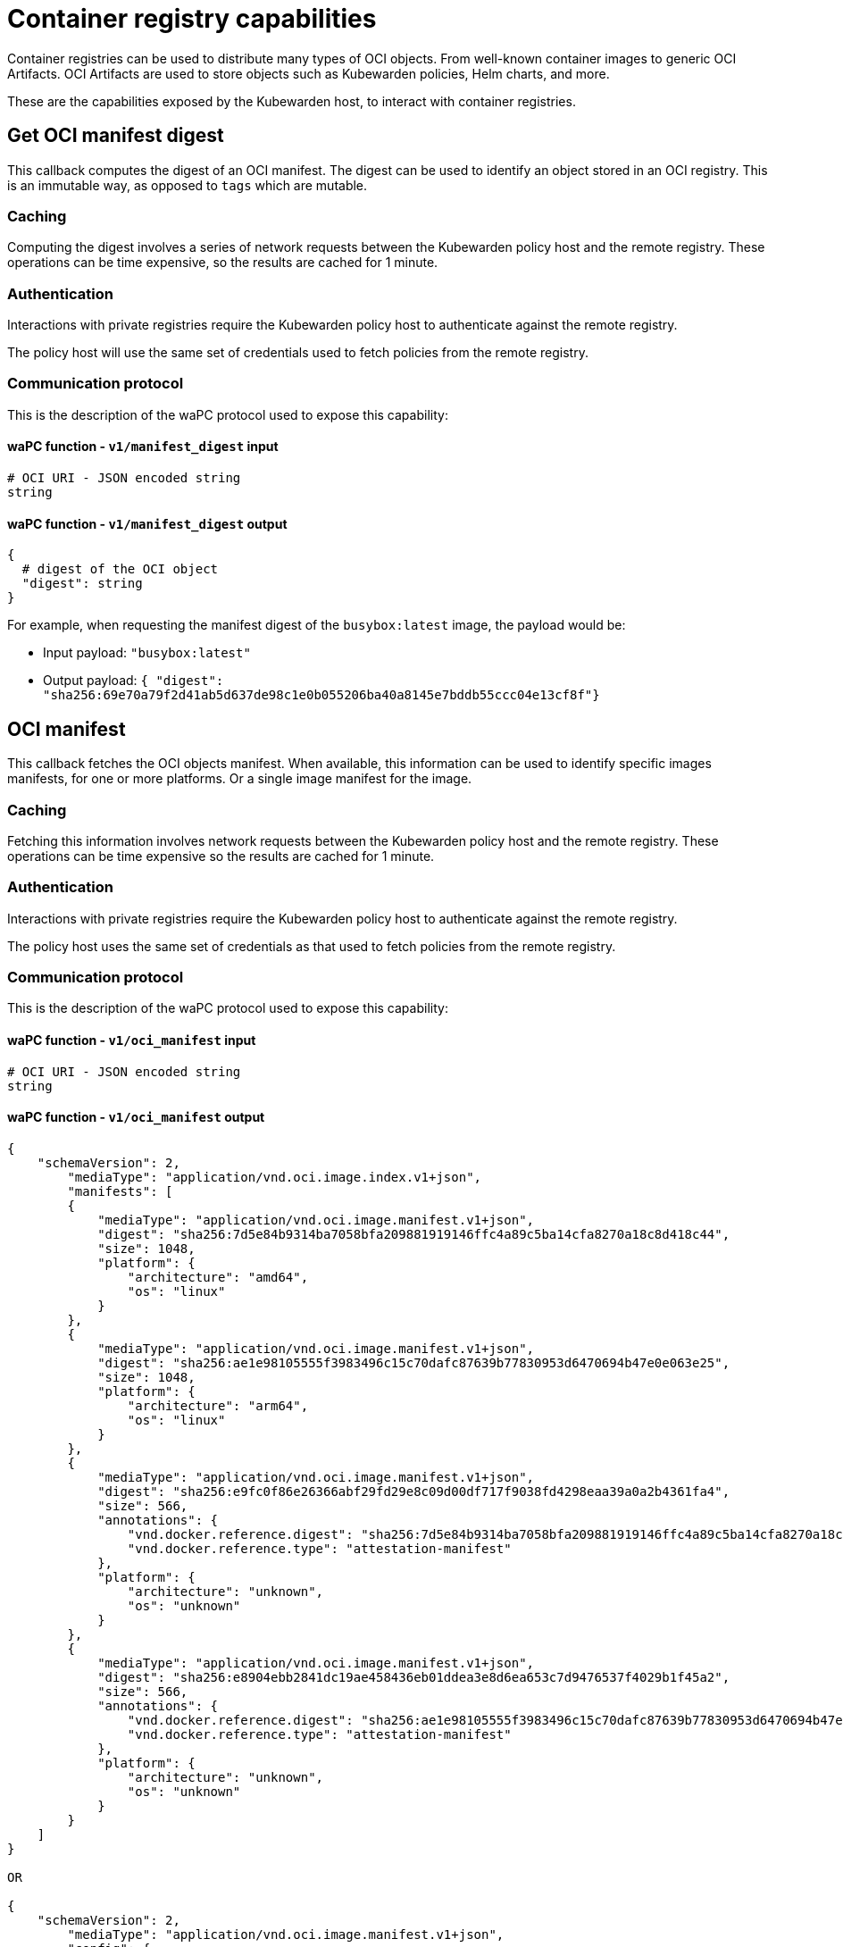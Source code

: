 = Container registry capabilities
:description: Container registry capabilities.
:doc-persona: ["kubewarden-policy-developer"]
:doc-topic: ["writing-policies", "specification", "host-capabilities", "container-registry"]
:doc-type: ["reference"]
:keywords: ["kubewarden", "kubernetes", "policy specification", "registry capabilities"]
:sidebar_label: Container registry capabilities
:current-version: {page-origin-branch}

Container registries can be used to distribute many types of OCI objects.
From well-known container images to generic OCI Artifacts.
OCI Artifacts are used to store objects such as Kubewarden policies,
Helm charts, and more.

These are the capabilities exposed by the Kubewarden host,
to interact with container registries.

== Get OCI manifest digest

This callback computes the digest of an OCI manifest. The digest can be used to
identify an object stored in an OCI registry. This is an immutable way, as
opposed to `tags` which are mutable.

=== Caching

Computing the digest involves a series of network requests between the Kubewarden policy host and the remote registry.
These operations can be time expensive,
so the results are cached for 1 minute.

=== Authentication

Interactions with private registries require the Kubewarden policy host to authenticate against the remote registry.

The policy host will use the same set of credentials used to fetch policies
from the remote registry.

=== Communication protocol

This is the description of the waPC protocol used to expose this capability:

==== waPC function - `v1/manifest_digest` input

[,hcl]
----
# OCI URI - JSON encoded string
string
----

==== waPC function - `v1/manifest_digest` output

[,hcl]
----
{
  # digest of the OCI object
  "digest": string
}
----

For example, when requesting the manifest digest of the `busybox:latest` image,
the payload would be:

* Input payload: `"busybox:latest"`
* Output payload: `{ "digest": "sha256:69e70a79f2d41ab5d637de98c1e0b055206ba40a8145e7bddb55ccc04e13cf8f"}`

== OCI manifest

This callback fetches the OCI objects manifest. When available, this
information can be used to identify specific images manifests, for one or more
platforms. Or a single image manifest for the image.

=== Caching

Fetching this information involves network requests between the Kubewarden
policy host and the remote registry. These operations can be time expensive so
the results are cached for 1 minute.

=== Authentication

Interactions with private registries require the Kubewarden policy host to
authenticate against the remote registry.

The policy host uses the same set of credentials as that used to fetch policies
from the remote registry.

=== Communication protocol

This is the description of the waPC protocol used to expose this capability:

==== waPC function - `v1/oci_manifest` input

[,hcl]
----
# OCI URI - JSON encoded string
string
----

==== waPC function - `v1/oci_manifest` output

[,hcl]
----
{
    "schemaVersion": 2,
        "mediaType": "application/vnd.oci.image.index.v1+json",
        "manifests": [
        {
            "mediaType": "application/vnd.oci.image.manifest.v1+json",
            "digest": "sha256:7d5e84b9314ba7058bfa209881919146ffc4a89c5ba14cfa8270a18c8d418c44",
            "size": 1048,
            "platform": {
                "architecture": "amd64",
                "os": "linux"
            }
        },
        {
            "mediaType": "application/vnd.oci.image.manifest.v1+json",
            "digest": "sha256:ae1e98105555f3983496c15c70dafc87639b77830953d6470694b47e0e063e25",
            "size": 1048,
            "platform": {
                "architecture": "arm64",
                "os": "linux"
            }
        },
        {
            "mediaType": "application/vnd.oci.image.manifest.v1+json",
            "digest": "sha256:e9fc0f86e26366abf29fd29e8c09d00df717f9038fd4298eaa39a0a2b4361fa4",
            "size": 566,
            "annotations": {
                "vnd.docker.reference.digest": "sha256:7d5e84b9314ba7058bfa209881919146ffc4a89c5ba14cfa8270a18c8d418c44",
                "vnd.docker.reference.type": "attestation-manifest"
            },
            "platform": {
                "architecture": "unknown",
                "os": "unknown"
            }
        },
        {
            "mediaType": "application/vnd.oci.image.manifest.v1+json",
            "digest": "sha256:e8904ebb2841dc19ae458436eb01ddea3e8d6ea653c7d9476537f4029b1f45a2",
            "size": 566,
            "annotations": {
                "vnd.docker.reference.digest": "sha256:ae1e98105555f3983496c15c70dafc87639b77830953d6470694b47e0e063e25",
                "vnd.docker.reference.type": "attestation-manifest"
            },
            "platform": {
                "architecture": "unknown",
                "os": "unknown"
            }
        }
    ]
}

OR

{
    "schemaVersion": 2,
        "mediaType": "application/vnd.oci.image.manifest.v1+json",
        "config": {
            "mediaType": "application/vnd.oci.image.config.v1+json",
            "digest": "sha256:61dc3269b9e8faeea32128560cdbd355e8c1dff31e32abc0223be039c5cc5e2d",
            "size": 1775
        },
        "layers": [
        {
            "mediaType": "application/vnd.oci.image.layer.v1.tar+gzip",
            "digest": "sha256:67d998e418791ec2955ec99753eb55f03ca96538976e5ccebfec08eae20056b5",
            "size": 57033795
        },
        {
            "mediaType": "application/vnd.oci.image.layer.v1.tar+gzip",
            "digest": "sha256:be6185edcab66334dd5c7c2273fd6254100ece960e087541f3dba0616c440038",
            "size": 188411978
        },
        {
            "mediaType": "application/vnd.oci.image.layer.v1.tar+gzip",
            "digest": "sha256:58a13f6770904193ca67beb50d424e69a39579e1581dbf8e02e1751f3b75f932",
            "size": 70078992
        }
        ],
        "annotations": {
            "org.opencontainers.image.base.digest": "sha256:67a7c41ccd5dfcb08face86546f0d25c0740f0d0225e39fecb8bbae8b95b847a",
            "org.opencontainers.image.base.name": "docker.io/library/debian:latest"
        }
}
----

For example, when requesting the manifest of the
`ghcr.io/kubewarden/policy-server:v1.10.0` image,
the payload would be:

* Input payload: `"ghcr.io/kubewarden/policy-server:v1.10.0"`
* Output payload: the body of the successful response obtained from the
registry.
It can be an https://github.com/opencontainers/image-spec/blob/main/image-index.md[OCI index image]
or an https://github.com/opencontainers/image-spec/blob/main/manifest.md[OCI image manifest].
The details may change depending on the registry and image.

== OCI manifest and config

This callback fetches the OCI images manifest and its configuration. This
information can be used to get the container image manifest and the
configuration information used by the container runtime to run it.

=== Caching

Fetching this information involves network requests between the Kubewarden
policy host and the remote registry. These operations can be time expensive so
the results are cached for 1 minute.

=== Authentication

Interactions with private registries require the Kubewarden policy host to
authenticate against the remote registry.

The policy host uses the same set of credentials as that used to fetch policies
from the remote registry.

=== Communication protocol

This is the description of the waPC protocol used to expose this capability:

==== waPC function - `v1/oci_manifest_config` input

[,hcl]
----
# OCI URI - JSON encoded string
string
----

==== waPC function - `v1/oci_manifest_config` output

[,hcl]
----
{
  "manifest": {
    "schemaVersion": 2,
    "mediaType": "application/vnd.oci.image.manifest.v1+json",
    "config": {
      "mediaType": "application/vnd.oci.image.config.v1+json",
      "digest": "sha256:bc3511804cb29da6333f0187a333eba13a43a3a0a1737e9b50227a5cf057af74",
      "size": 1592
    },
    "layers": [
      {
        "mediaType": "application/vnd.oci.image.layer.v1.tar+gzip",
        "digest": "sha256:294efa324e89a020b06df261f77903fb9f46fdee79c54e4f6589f786f6c31bec",
        "size": 428
      },
      {
        "mediaType": "application/vnd.oci.image.layer.v1.tar+gzip",
        "digest": "sha256:f0936413f7d0757b41777a624e5be83da28789d0c4b8b3f46853ca9c3bb6300f",
        "size": 422
      },
      {
        "mediaType": "application/vnd.oci.image.layer.v1.tar+gzip",
        "digest": "sha256:cd2adfe5e808335e0c30eff616a9852a94cfbf8ecd455d1b893e1c858ddc3aeb",
        "size": 22357278
      },
      {
        "mediaType": "application/vnd.oci.image.layer.v1.tar+gzip",
        "digest": "sha256:6c7ec51ccec3d4438c94e697258085ddf825c1e711df4d923b1794794196cf06",
        "size": 37415
      }
    ]
  },
  "digest": "sha256:6ebc3e17a9804a8d385fee819554ad95a05072d022c5bd2dd27556a5752d47f5",
  "config": {
    "created": "2024-06-05T13:48:01.671482413Z",
    "architecture": "amd64",
    "os": "linux",
    "config": {
      "User": "65533:65533",
      "ExposedPorts": {
        "3000/tcp": {}
      },
      "Env": [
        "PATH=/usr/local/sbin:/usr/local/bin:/usr/sbin:/usr/bin:/sbin:/bin"
      ],
      "Entrypoint": [
        "/policy-server"
      ],
      "WorkingDir": "/"
    },
    "rootfs": {
      "type": "layers",
      "diff_ids": [
        "sha256:79f61adc25589b7b467a6becca5756f3b722ab7f9d0c18c205e89c08fdc8d45d",
        "sha256:2a5e7791442784b3614921dcb51afdbe94ae9bfd3752e22e5eb81ce731f5bfbf",
        "sha256:0d893e5416389fd105bc81d3694a5d5dbffc41237291df0aaa4efbc26632e91c",
        "sha256:018ce7bd6fd46306e129aca44c1c103675dbe29e3aa842a0b7fb01507e8d02d2"
      ]
    },
    "history": [
      {
        "created": "2024-06-05T13:48:00.432722149Z",
        "created_by": "COPY /etc/passwd /etc/passwd # buildkit",
        "comment": "buildkit.dockerfile.v0"
      },
      {
        "created": "2024-06-05T13:48:00.469118621Z",
        "created_by": "COPY /etc/group /etc/group # buildkit",
        "comment": "buildkit.dockerfile.v0"
      },
      {
        "created": "2024-06-05T13:48:01.653480931Z",
        "created_by": "COPY --chmod=0755 policy-server-x86_64 /policy-server # buildkit",
        "comment": "buildkit.dockerfile.v0"
      },
      {
        "created": "2024-06-05T13:48:01.671482413Z",
        "created_by": "ADD Cargo.lock /Cargo.lock # buildkit",
        "comment": "buildkit.dockerfile.v0"
      },
      {
        "created": "2024-06-05T13:48:01.671482413Z",
        "created_by": "USER 65533:65533",
        "comment": "buildkit.dockerfile.v0",
        "empty_layer": true
      },
      {
        "created": "2024-06-05T13:48:01.671482413Z",
        "created_by": "EXPOSE map[3000/tcp:{}]",
        "comment": "buildkit.dockerfile.v0",
        "empty_layer": true
      },
      {
        "created": "2024-06-05T13:48:01.671482413Z",
        "created_by": "ENTRYPOINT [\"/policy-server\"]",
        "comment": "buildkit.dockerfile.v0",
        "empty_layer": true
      }
    ]
  }
}
----

For example, when requesting the image manifest and configuration of the
`ghcr.io/kubewarden/policy-server:v1.13.0` image, the payload would be:

* Input payload: `"ghcr.io/kubewarden/policy-server:v1.13.0"`
* Output payload: the body of the successful response obtained from the
registry. It will contain the https://github.com/opencontainers/image-spec/blob/main/manifest.md[OCI image
manifest]
, image digest and the https://github.com/opencontainers/image-spec/blob/main/config.md[OCI image
configuration].
